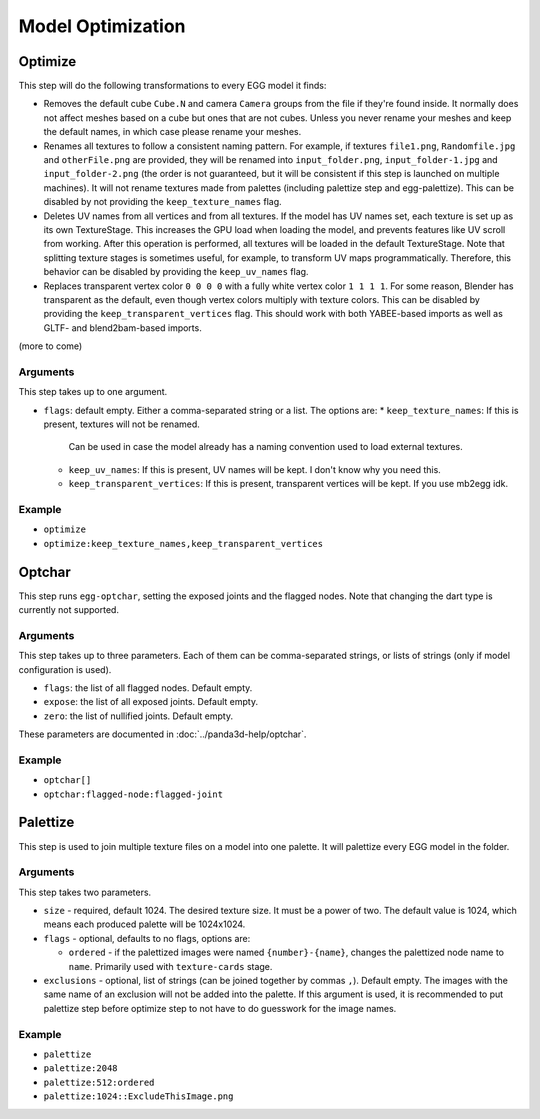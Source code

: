 Model Optimization
==================

Optimize
--------

This step will do the following transformations to every EGG model it finds:

* Removes the default cube ``Cube.N`` and camera ``Camera`` groups from the file if they're found inside.
  It normally does not affect meshes based on a cube but ones that are not cubes.
  Unless you never rename your meshes and keep the default names, in which case please rename your meshes.
* Renames all textures to follow a consistent naming pattern.
  For example, if textures ``file1.png``, ``Randomfile.jpg`` and ``otherFile.png`` are provided,
  they will be renamed into ``input_folder.png``, ``input_folder-1.jpg`` and ``input_folder-2.png``
  (the order is not guaranteed, but it will be consistent if this step is launched on multiple machines).
  It will not rename textures made from palettes (including palettize step and egg-palettize).
  This can be disabled by not providing the ``keep_texture_names`` flag.
* Deletes UV names from all vertices and from all textures.
  If the model has UV names set, each texture is set up as its own TextureStage.
  This increases the GPU load when loading the model, and prevents features like UV scroll from working.
  After this operation is performed, all textures will be loaded in the default TextureStage.
  Note that splitting texture stages is sometimes useful, for example, to transform UV maps programmatically.
  Therefore, this behavior can be disabled by providing the ``keep_uv_names`` flag.
* Replaces transparent vertex color ``0 0 0 0`` with a fully white vertex color ``1 1 1 1``.
  For some reason, Blender has transparent as the default, even though vertex colors multiply with texture colors.
  This can be disabled by providing the ``keep_transparent_vertices`` flag.
  This should work with both YABEE-based imports as well as GLTF- and blend2bam-based imports.

(more to come)

Arguments
~~~~~~~~~

This step takes up to one argument.

* ``flags``: default empty. Either a comma-separated string or a list. The options are:
  * ``keep_texture_names``: If this is present, textures will not be renamed.
    Can be used in case the model already has a naming convention used to load external textures.
  * ``keep_uv_names``: If this is present, UV names will be kept. I don't know why you need this.
  * ``keep_transparent_vertices``: If this is present, transparent vertices will be kept. If you use mb2egg idk.

Example
~~~~~~~

* ``optimize``
* ``optimize:keep_texture_names,keep_transparent_vertices``

Optchar
-------

This step runs ``egg-optchar``, setting the exposed joints and the flagged nodes.
Note that changing the dart type is currently not supported.

Arguments
~~~~~~~~~

This step takes up to three parameters.
Each of them can be comma-separated strings, or lists of strings (only if model configuration is used).

* ``flags``: the list of all flagged nodes. Default empty.
* ``expose``: the list of all exposed joints. Default empty.
* ``zero``: the list of nullified joints. Default empty.

These parameters are documented in :doc:`../panda3d-help/optchar`.

Example
~~~~~~~

* ``optchar[]``
* ``optchar:flagged-node:flagged-joint``

Palettize
---------

This step is used to join multiple texture files on a model into one palette.
It will palettize every EGG model in the folder.

Arguments
~~~~~~~~~

This step takes two parameters.

* ``size`` - required, default 1024. The desired texture size. It must be a power of two.
  The default value is 1024, which means each produced palette will be 1024x1024.
* ``flags`` - optional, defaults to no flags, options are:

  * ``ordered`` - if the palettized images were named ``{number}-{name}``,
    changes the palettized node name to ``name``. Primarily used with ``texture-cards`` stage.
* ``exclusions`` - optional, list of strings (can be joined together by commas ``,``). Default empty.
  The images with the same name of an exclusion will not be added into the palette. If this argument is used,
  it is recommended to put palettize step before optimize step to not have to do guesswork for the image names.

Example
~~~~~~~

* ``palettize``
* ``palettize:2048``
* ``palettize:512:ordered``
* ``palettize:1024::ExcludeThisImage.png``
